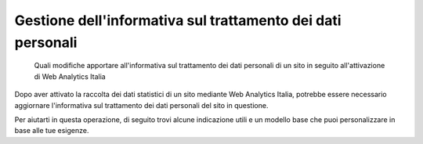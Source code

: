 Gestione dell'informativa sul trattamento dei dati personali
------------------------------------------------------------

.. highlights::

   Quali modifiche apportare all'informativa sul trattamento dei dati personali
   di un sito in seguito all'attivazione di Web Analytics Italia

Dopo aver attivato la raccolta dei dati statistici di un sito mediante
Web Analytics Italia, potrebbe essere necessario
aggiornare l'informativa sul trattamento dei dati personali
del sito in questione.

Per aiutarti in questa operazione, di seguito
trovi alcune indicazione utili e
un modello base che puoi personalizzare in base alle tue esigenze.
